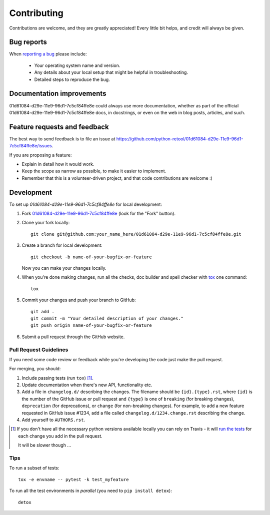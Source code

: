============
Contributing
============

Contributions are welcome, and they are greatly appreciated! Every
little bit helps, and credit will always be given.

Bug reports
===========

When `reporting a bug <https://github.com/python-retool/01d61084-d29e-11e9-96d1-7c5cf84ffe8e/issues>`_ please include:

    * Your operating system name and version.
    * Any details about your local setup that might be helpful in troubleshooting.
    * Detailed steps to reproduce the bug.

Documentation improvements
==========================

01d61084-d29e-11e9-96d1-7c5cf84ffe8e could always use more documentation, whether as part of the
official 01d61084-d29e-11e9-96d1-7c5cf84ffe8e docs, in docstrings, or even on the web in blog posts,
articles, and such.

Feature requests and feedback
=============================

The best way to send feedback is to file an issue at https://github.com/python-retool/01d61084-d29e-11e9-96d1-7c5cf84ffe8e/issues.

If you are proposing a feature:

* Explain in detail how it would work.
* Keep the scope as narrow as possible, to make it easier to implement.
* Remember that this is a volunteer-driven project, and that code contributions are welcome :)

Development
===========

To set up `01d61084-d29e-11e9-96d1-7c5cf84ffe8e` for local development:

1. Fork `01d61084-d29e-11e9-96d1-7c5cf84ffe8e <https://github.com/python-retool/01d61084-d29e-11e9-96d1-7c5cf84ffe8e>`_
   (look for the "Fork" button).
2. Clone your fork locally::

    git clone git@github.com:your_name_here/01d61084-d29e-11e9-96d1-7c5cf84ffe8e.git

3. Create a branch for local development::

    git checkout -b name-of-your-bugfix-or-feature

   Now you can make your changes locally.

4. When you're done making changes, run all the checks, doc builder and spell checker with `tox <http://tox.readthedocs.io/en/latest/install.html>`_ one command::

    tox

5. Commit your changes and push your branch to GitHub::

    git add .
    git commit -m "Your detailed description of your changes."
    git push origin name-of-your-bugfix-or-feature

6. Submit a pull request through the GitHub website.

Pull Request Guidelines
-----------------------

If you need some code review or feedback while you're developing the code just make the pull request.

For merging, you should:

1. Include passing tests (run ``tox``) [1]_.
2. Update documentation when there's new API, functionality etc.
3. Add a file in ``changelog.d/`` describing the changes. The filename should be ``{id}.{type}.rst``, where ``{id}`` is the number of the GitHub issue or pull request and ``{type}`` is one of ``breaking`` (for breaking changes), ``deprecation`` (for deprecations), or ``change`` (for non-breaking changes). For example, to add a new feature requested in GitHub issue #1234, add a file called ``changelog.d/1234.change.rst`` describing the change.
4. Add yourself to ``AUTHORS.rst``.

.. [1] If you don't have all the necessary python versions available locally you can rely on Travis - it will
       `run the tests <https://travis-ci.org/python-retool/01d61084-d29e-11e9-96d1-7c5cf84ffe8e/pull_requests>`_ for each change you add in the pull request.

       It will be slower though ...

Tips
----

To run a subset of tests::

    tox -e envname -- pytest -k test_myfeature

To run all the test environments in *parallel* (you need to ``pip install detox``)::

    detox
